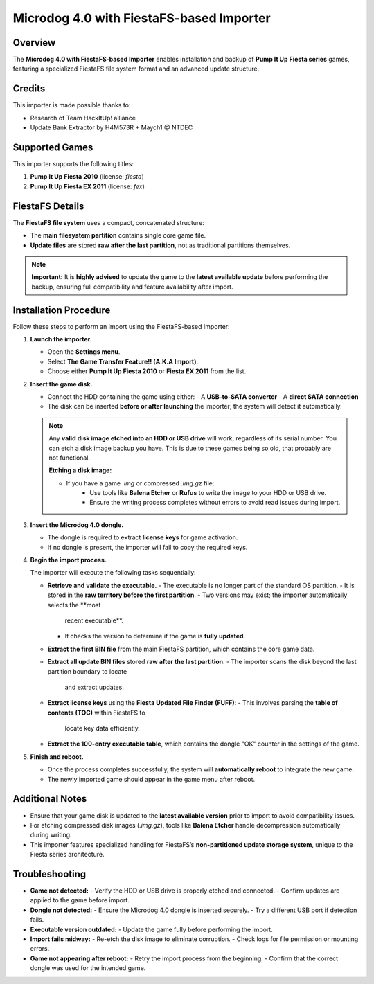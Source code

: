 Microdog 4.0 with FiestaFS-based Importer
~~~~~~~~~~~~~~~~~~~~~~~~~~~~~~~~~~~~~~~~~

Overview
^^^^^^^^

The **Microdog 4.0 with FiestaFS-based Importer** enables installation and
backup of **Pump It Up Fiesta series** games, featuring a specialized FiestaFS
file system format and an advanced update structure.

Credits
^^^^^^^

This importer is made possible thanks to:

- Research of Team HackItUp! alliance
- Update Bank Extractor by H4M573R + Maych1 @ NTDEC

Supported Games
^^^^^^^^^^^^^^^

This importer supports the following titles:

1. **Pump It Up Fiesta 2010** (license: `fiesta`)
2. **Pump It Up Fiesta EX 2011** (license: `fex`)

FiestaFS Details
^^^^^^^^^^^^^^^^

The **FiestaFS file system** uses a compact, concatenated structure:

- The **main filesystem partition** contains single core game file.
- **Update files** are stored **raw after the last partition**, not as 
  traditional partitions themselves.

.. note::
    **Important:**  
    It is **highly advised** to update the game to the **latest available
    update** before performing the backup, ensuring full compatibility and
    feature availability after import.

Installation Procedure
^^^^^^^^^^^^^^^^^^^^^^

Follow these steps to perform an import using the FiestaFS-based Importer:

1. **Launch the importer.**

   - Open the **Settings menu**.
   - Select **The Game Transfer Feature!! (A.K.A Import)**.
   - Choose either **Pump It Up Fiesta 2010** or **Fiesta EX 2011** from the
     list.

2. **Insert the game disk.**

   - Connect the HDD containing the game using either:
     - A **USB-to-SATA converter**
     - A **direct SATA connection**
   - The disk can be inserted **before or after launching** the importer; the 
     system will detect it automatically.

   .. note::
        Any **valid disk image etched into an HDD or USB drive** will work, 
        regardless of its serial number. You can etch a disk image backup you
        have. This is due to these games being so old, that probably are not
        functional.

        **Etching a disk image:**

        - If you have a game `.img` or compressed `.img.gz` file:
            - Use tools like **Balena Etcher** or **Rufus** to write the image 
              to your HDD or USB drive.
            - Ensure the writing process completes without errors to avoid read
              issues during import.

3. **Insert the Microdog 4.0 dongle.**

   - The dongle is required to extract **license keys** for game activation.
   - If no dongle is present, the importer will fail to copy the required keys.

4. **Begin the import process.**

   The importer will execute the following tasks sequentially:

   - **Retrieve and validate the executable.**
     - The executable is no longer part of the standard OS partition.
     - It is stored in the **raw territory before the first partition**.
     - Two versions may exist; the importer automatically selects the **most
       recent executable**.
     - It checks the version to determine if the game is **fully updated**.

   - **Extract the first BIN file** from the main FiestaFS partition, which
     contains the core game data.

   - **Extract all update BIN files** stored **raw after the last partition**:
     - The importer scans the disk beyond the last partition boundary to locate
       and extract updates.

   - **Extract license keys** using the **Fiesta Updated File Finder (FUFF)**:
     - This involves parsing the **table of contents (TOC)** within FiestaFS to
       locate key data efficiently.

   - **Extract the 100-entry executable table**,  which contains the dongle "OK"
     counter in the settings of the game.

5. **Finish and reboot.**

   - Once the process completes successfully, the system will **automatically
     reboot** to integrate the new game.
   - The newly imported game should appear in the game menu after reboot.

Additional Notes
^^^^^^^^^^^^^^^^

- Ensure that your game disk is updated to the **latest available version** 
  prior to import to avoid compatibility issues.
- For etching compressed disk images (`.img.gz`), tools like **Balena Etcher** 
  handle decompression automatically during writing.
- This importer features specialized handling for FiestaFS’s **non-partitioned
  update storage system**, unique to the Fiesta series architecture.

Troubleshooting
^^^^^^^^^^^^^^^

- **Game not detected:**
  - Verify the HDD or USB drive is properly etched and connected.
  - Confirm updates are applied to the game before import.

- **Dongle not detected:**
  - Ensure the Microdog 4.0 dongle is inserted securely.
  - Try a different USB port if detection fails.

- **Executable version outdated:**
  - Update the game fully before performing the import.

- **Import fails midway:**
  - Re-etch the disk image to eliminate corruption.
  - Check logs for file permission or mounting errors.

- **Game not appearing after reboot:**
  - Retry the import process from the beginning.
  - Confirm that the correct dongle was used for the intended game.
